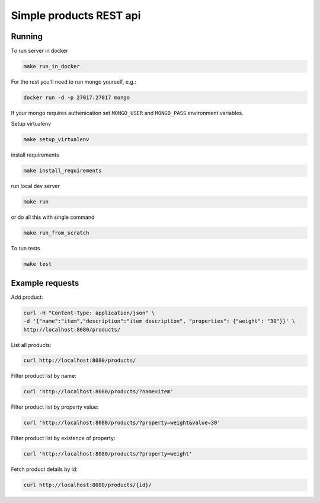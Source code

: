 #################################################
Simple products REST api
#################################################


Running
================

To run server in docker

.. code-block:: sh

    make run_in_docker

For the rest you'll need to run mongo yourself, e.g.:

.. code-block:: sh

    docker run -d -p 27017:27017 mongo

If your mongo requires authenication set ``MONGO_USER`` and ``MONGO_PASS`` environment variables.

Setup virtualenv

.. code-block:: sh

    make setup_virtualenv

install requirements

.. code-block:: sh

    make install_requirements

run local dev server

.. code-block:: sh

    make run

or do all this with single command

.. code-block:: sh

    make run_from_scratch

To run tests

.. code-block:: sh

    make test

Example requests
================

Add product:

.. code-block:: sh

    curl -H "Content-Type: application/json" \ 
    -d '{"name":"item","description":"item description", "properties": {"weight": "30"}}' \ 
    http://localhost:8080/products/

List all products:

.. code-block:: sh

    curl http://localhost:8080/products/

Filter product list by name:

.. code-block:: sh

    curl 'http://localhost:8080/products/?name=item'


Filter product list by property value:

.. code-block:: sh

    curl 'http://localhost:8080/products/?property=weight&value=30'


Filter product list by existence of property:

.. code-block:: sh

    curl 'http://localhost:8080/products/?property=weight'


Fetch product details by id:

.. code-block:: sh

    curl http://localhost:8080/products/{id}/
